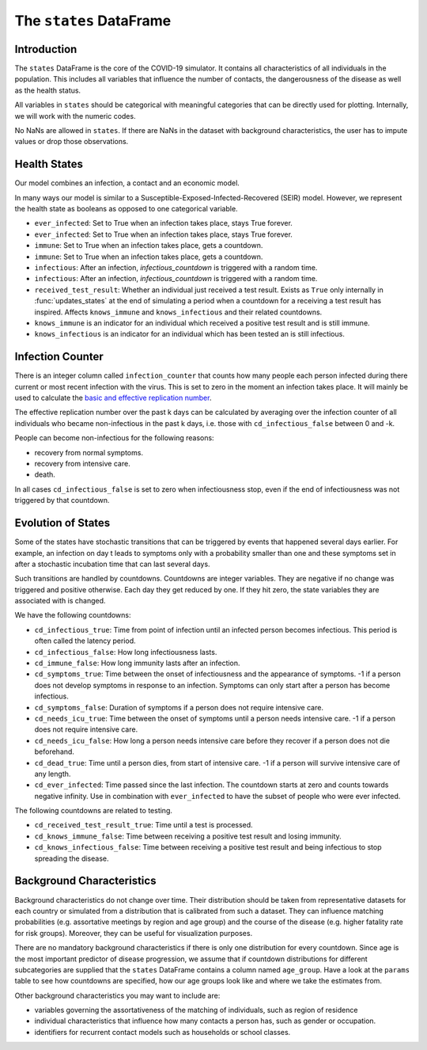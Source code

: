 .. _states:

========================
The ``states`` DataFrame
========================


Introduction
------------

The ``states`` DataFrame is the core of the COVID-19 simulator. It contains all
characteristics of all individuals in the population. This includes all variables that
influence the number of contacts, the dangerousness of the disease as well as the health
status.

All variables in ``states`` should be categorical with meaningful categories that can be
directly used for plotting. Internally, we will work with the numeric codes.

No NaNs are allowed in ``states``. If there are NaNs in the dataset with background
characteristics, the user has to impute values or drop those observations.


Health States
-------------

Our model combines an infection, a contact and an economic model.

In many ways our model is similar to a Susceptible-Exposed-Infected-Recovered (SEIR)
model. However, we represent the health state as booleans as opposed to one categorical
variable.

- ``ever_infected``: Set to True when an infection takes place, stays True forever.
- ``ever_infected``: Set to True when an infection takes place, stays True forever.
- ``immune``: Set to True when an infection takes place, gets a countdown.
- ``immune``: Set to True when an infection takes place, gets a countdown.
- ``infectious``: After an infection, `infectious_countdown` is triggered with a random
  time.
- ``infectious``: After an infection, `infectious_countdown` is triggered with a random
  time.
- ``received_test_result``: Whether an individual just received a test result. Exists as
  ``True`` only internally in :func:`updates_states` at the end of simulating a period
  when a countdown for a receiving a test result has inspired. Affects ``knows_immune``
  and ``knows_infectious`` and their related countdowns.
- ``knows_immune`` is an indicator for an individual which received a positive test
  result and is still immune.
- ``knows_infectious`` is an indicator for an individual which has been tested an is
  still infectious.


Infection Counter
-----------------

There is an integer column called ``infection_counter`` that counts how many people each
person infected during there current or most recent infection with the virus. This is
set to zero in the moment an infection takes place. It will mainly be used to calculate
the `basic and effective replication number
<https://en.wikipedia.org/wiki/Basic_reproduction_number>`_.

The effective replication number over the past k days can be calculated by averaging
over the infection counter of all individuals who became non-infectious in the past
k days, i.e. those with ``cd_infectious_false`` between 0 and -k.

People can become non-infectious for the following reasons:

- recovery from normal symptoms.
- recovery from intensive care.
- death.

In all cases ``cd_infectious_false`` is set to zero when infectiousness stop,
even if the end of infectiousness was not triggered by that countdown.


.. _countdowns:

Evolution of States
-------------------

Some of the states have stochastic transitions that can be triggered by events that
happened several days earlier. For example, an infection on day t leads to symptoms only
with a probability smaller than one and these symptoms set in after a stochastic
incubation time that can last several days.

Such transitions are handled by countdowns. Countdowns are integer variables. They are
negative if no change was triggered and positive otherwise. Each day they get reduced by
one. If they hit zero, the state variables they are associated with is changed.

We have the following countdowns:

- ``cd_infectious_true``: Time from point of infection until an infected person becomes
  infectious. This period is often called the latency period.
- ``cd_infectious_false``: How long infectiousness lasts.
- ``cd_immune_false``: How long immunity lasts after an infection.
- ``cd_symptoms_true``: Time between the onset of infectiousness and the appearance of
  symptoms. -1 if a person does not develop symptoms in response to an infection.
  Symptoms can only start after a person has become infectious.
- ``cd_symptoms_false``: Duration of symptoms if a person does not require intensive
  care.
- ``cd_needs_icu_true``: Time between the onset of symptoms until a person needs
  intensive care. -1 if a person does not require intensive care.
- ``cd_needs_icu_false``: How long a person needs intensive care before they recover if
  a person does not die beforehand.
- ``cd_dead_true``: Time until a person dies, from start of intensive care. -1 if a
  person will survive intensive care of any length.
- ``cd_ever_infected``: Time passed since the last infection. The countdown starts at
  zero and counts towards negative infinity. Use in combination with ``ever_infected``
  to have the subset of people who were ever infected.

The following countdowns are related to testing.

- ``cd_received_test_result_true``: Time until a test is processed.
- ``cd_knows_immune_false``: Time between receiving a positive test result and losing
  immunity.
- ``cd_knows_infectious_false``: Time between receiving a positive test result and being
  infectious to stop spreading the disease.


Background Characteristics
--------------------------

Background characteristics do not change over time. Their distribution should be taken
from representative datasets for each country or simulated from a distribution that is
calibrated from such a dataset. They can influence matching probabilities (e.g.
assortative meetings by region and age group) and the course of the disease (e.g. higher
fatality rate for risk groups). Moreover, they can be useful for visualization purposes.

There are no mandatory background characteristics if there is only one distribution for
every countdown. Since age is the most important predictor of disease progression, we
assume that if countdown distributions for different subcategories are supplied that the
``states`` DataFrame contains a column named ``age_group``. Have a look at the
``params`` table to see how countdowns are specified, how our age groups look like and
where we take the estimates from.

Other background characteristics you may want to include are:

- variables governing the assortativeness of the matching of individuals, such as region
  of residence
- individual characteristics that influence how many contacts a person has, such as
  gender or occupation.
- identifiers for recurrent contact models such as households or school classes.
